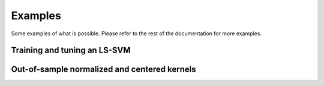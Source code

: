 ========
Examples
========
Some examples of what is possible. Please refer to the rest of the documentation for more examples.

Training and tuning an LS-SVM
=============================

.. plot::
    :include-source:

    import kerch

    tr_set, _, _, _ = kerch.dataset.factory("two_moons",   # which dataset
                                         tr_size=250)      # training size
    mdl = kerch.model.LSSVM(type="rbf",                    # kernel type
                         representation="dual")            # initiate model
    mdl.set_data_prop(data=tr_set[0],                      # data
                      labels=tr_set[1],                    # corresponding labels
                      proportions=[1, 0, 0])               # initiate dataset
    mdl.hyperopt({"gamma", "sigma"},                       # define which parameters to tune
                 max_evals=500,                            # define how many trials
                 k=10)                                     # 10-fold cross-validation
    mdl.fit()                                              # fit the optimal parameters found
    kerch.plot.plot_model(mdl)                             # plot the model using the built-in method

Out-of-sample normalized and centered kernels
=============================================

.. plot::
    :include-source:

    import kerch
    import numpy as np
    from matplotlib import pyplot as plt

    sample = np.sin(np.arange(0,15) / np.pi) + .1
    oos = np.sin(np.arange(15,30) / np.pi) + .1

    k = kerch.kernel.factory(type="polynomial", sample=sample, center=True, normalize=True)

    fig, axs = plt.subplots(2,2)

    axs[0,0].imshow(k.K, vmin=-1, vmax=1)
    axs[0,0].set_title("Sample -Sample")

    axs[0,1].imshow(k.k(y=oos), vmin=-1, vmax=1)
    axs[0,1].set_title("Sample - OOS")

    axs[1,0].imshow(k.k(x=oos), vmin=-1, vmax=1)
    axs[1,0].set_title("OOS - Sample")

    im = axs[1,1].imshow(k.k(x=oos, y=oos), vmin=-1, vmax=1)
    axs[1,1].set_title("OOS - OOS")

    for ax in axs.flat:
        ax.set_xticks([])
        ax.set_yticks([])

    fig.colorbar(im, ax=axs.ravel().tolist())

